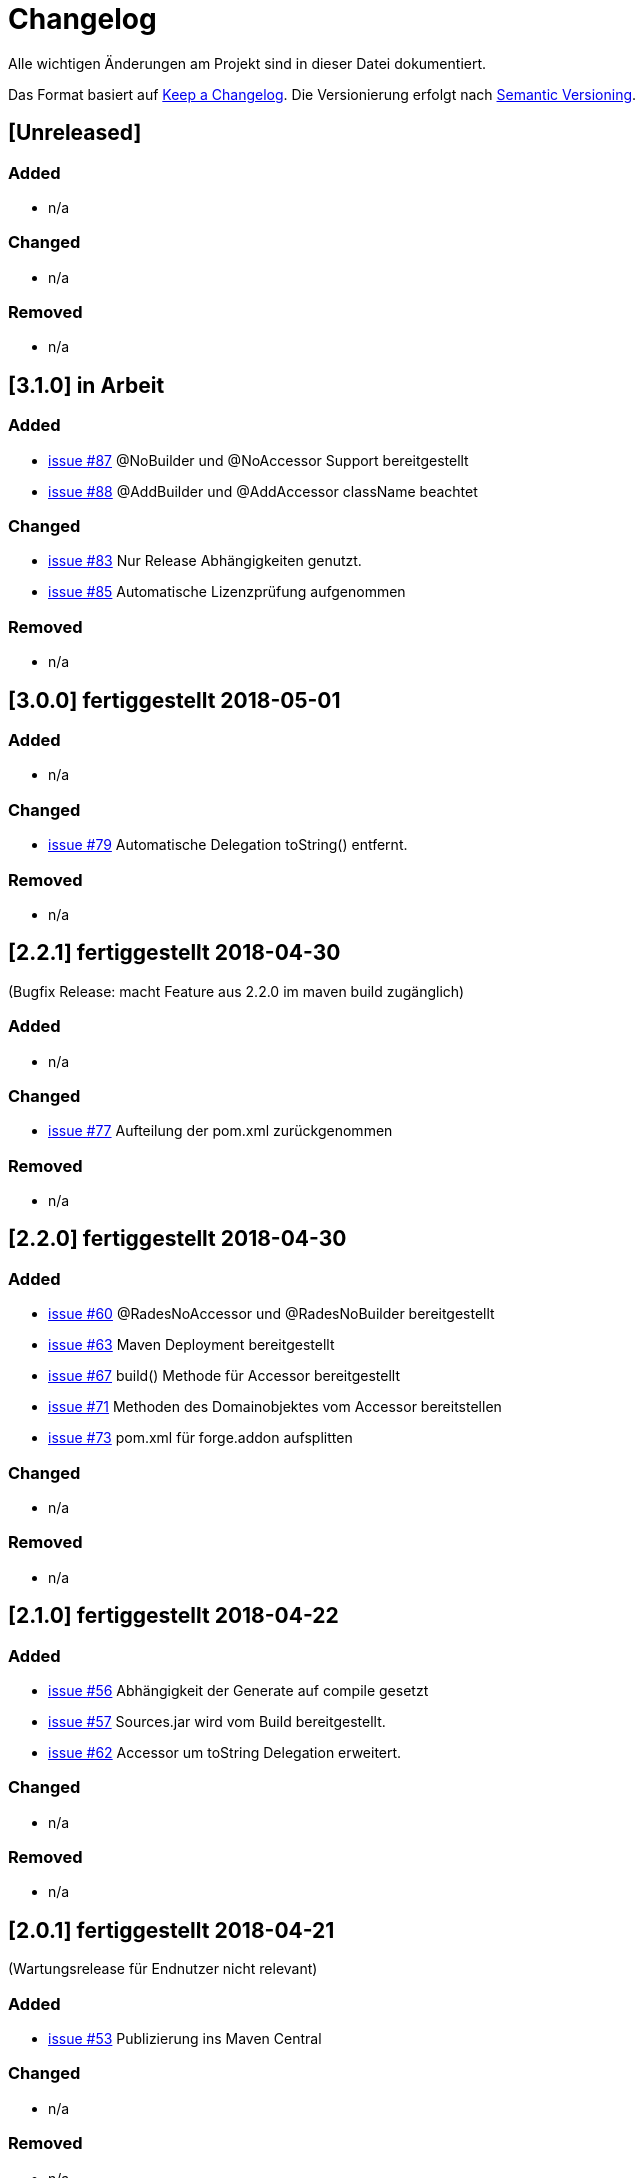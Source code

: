 # Changelog
Alle wichtigen Änderungen am Projekt sind in dieser Datei dokumentiert.

Das Format basiert auf http://keepachangelog.com/de/[Keep a Changelog].
Die Versionierung erfolgt nach http://semver.org/lang/de/[Semantic Versioning].

## [Unreleased]
### Added
- n/a

### Changed
- n/a

### Removed
- n/a

## [3.1.0] in Arbeit

### Added
- https://github.com/FunThomas424242/rades-annotations/issues/87[issue #87] @NoBuilder und @NoAccessor Support bereitgestellt
- https://github.com/FunThomas424242/rades-annotations/issues/88[issue #88] @AddBuilder und @AddAccessor className beachtet

### Changed
- https://github.com/FunThomas424242/rades-annotations/issues/83[issue #83] Nur Release Abhängigkeiten genutzt.
- https://github.com/FunThomas424242/rades-annotations/issues/85[issue #85] Automatische Lizenzprüfung aufgenommen

### Removed
- n/a

## [3.0.0] fertiggestellt 2018-05-01

### Added
- n/a

### Changed
- https://github.com/FunThomas424242/rades-annotations/issues/79[issue #79] Automatische Delegation toString() entfernt.

### Removed
- n/a

## [2.2.1] fertiggestellt 2018-04-30
(Bugfix Release: macht Feature aus 2.2.0 im maven build zugänglich)

### Added
- n/a

### Changed
- https://github.com/FunThomas424242/rades-annotations/issues/77[issue #77] Aufteilung der pom.xml zurückgenommen

### Removed
- n/a

## [2.2.0] fertiggestellt 2018-04-30
### Added
- https://github.com/FunThomas424242/rades-annotations/issues/60[issue #60] @RadesNoAccessor und @RadesNoBuilder bereitgestellt
- https://github.com/FunThomas424242/rades-annotations/issues/63[issue #63] Maven Deployment bereitgestellt
- https://github.com/FunThomas424242/rades-annotations/issues/67[issue #67] build() Methode für Accessor bereitgestellt
- https://github.com/FunThomas424242/rades-annotations/issues/71[issue #71] Methoden des Domainobjektes vom Accessor bereitstellen
- https://github.com/FunThomas424242/rades-annotations/issues/73[issue #73] pom.xml für forge.addon aufsplitten

### Changed
- n/a

### Removed
- n/a

## [2.1.0] fertiggestellt 2018-04-22
### Added
- https://github.com/FunThomas424242/rades-annotations/issues/56[issue #56] Abhängigkeit der Generate auf compile gesetzt
- https://github.com/FunThomas424242/rades-annotations/issues/57[issue #57] Sources.jar wird vom Build bereitgestellt.
- https://github.com/FunThomas424242/rades-annotations/issues/62[issue #62] Accessor um toString Delegation erweitert.

### Changed
- n/a

### Removed
- n/a

## [2.0.1] fertiggestellt 2018-04-21
(Wartungsrelease für Endnutzer nicht relevant)

### Added

- https://github.com/FunThomas424242/rades-annotations/issues/53[issue #53] Publizierung ins Maven Central

### Changed
- n/a

### Removed
- n/a

## [2.0.0] fertiggestellt 2018-04-16
### Added
- https://github.com/FunThomas424242/rades-annotations/issues/43[issue #43] Compatibillity Tests erstellt
- https://github.com/FunThomas424242/rades-annotations/issues/16[issue #16] @RadesAddAccessor und @AddAccessor bereitgestellt

### Changed
- https://github.com/FunThomas424242/rades-annotations/issues/42[issue #42] Packages umstrukturiert -> Annotationen
- https://github.com/FunThomas424242/rades-annotations/issues/46[issue #46] Dokumentation aktualisiert

### Removed
- https://github.com/FunThomas424242/rades-annotations/issues/44[issue #44] Support für @RadesBuilder entfernt

## [1.1.0] fertiggestellt 2018-04-09
### Added
- https://github.com/FunThomas424242/rades-annotations/issues/11[issue #11] Attribute simpleClassName wird unterstützt
- https://github.com/FunThomas424242/rades-annotations/issues/15[issue #15] Datumserzeugung im @Generated bereitgestellt
- https://github.com/FunThomas424242/rades-annotations/issues/33[issue #33] Projektdokumentation erstellt

### Changed
- https://github.com/FunThomas424242/rades-annotations/issues/31[issue #31] Package scoped Attribute berücksichtigt.
- https://github.com/FunThomas424242/rades-annotations/issues/34[issue #34] @RadesBuilder ersetzt durch @AddBuilder
 und @RadesAddBuilder.

### Removed
- n/a

## [1.0.0] fertiggestellt 2018-04-04
### Added
- Projekt Setup aufgesetzt und erste Fachlichkeit umgesetzt.
- https://github.com/FunThomas424242/rades-annotations/issues/1[issue #1] Unit Tests implementiert.
- https://github.com/FunThomas424242/rades-annotations/issues/2[issue #2] Umstellung auf JUnit 5 durchgeführt.
- https://github.com/FunThomas424242/rades-annotations/issues/4[issue #4] Standard Datentypen werden unterstützt.
- https://github.com/FunThomas424242/rades-annotations/issues/7[issue #7] Builder nutzt Bean Validation in der build Methode.
- https://github.com/FunThomas424242/rades-annotations/issues/8[issue #8] Builder Konstruktor für nachträgliche Befüllung bereitgestellt.
- https://github.com/FunThomas424242/rades-annotations/issues/13[issue #13] ChangeLog erstellt.
- https://github.com/FunThomas424242/rades-annotations/issues/14[issue #14] Deployment auf Bintray bereitgestellt.
- https://github.com/FunThomas424242/rades-annotations/issues/20[issue #20] Komplexe Datentypen werden unterstützt.
- https://github.com/FunThomas424242/rades-annotations/issues/22[issue #22] Aggregierte Annotationen (Meta-Annotationen) werden unterstützt.
- https://github.com/FunThomas424242/rades-annotations/issues/24[issue #24] Logback Logging Support bereitgestellt.

### Changed
- n/a

### Removed
- n/a